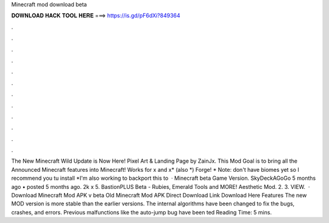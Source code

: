 Minecraft mod download beta

𝐃𝐎𝐖𝐍𝐋𝐎𝐀𝐃 𝐇𝐀𝐂𝐊 𝐓𝐎𝐎𝐋 𝐇𝐄𝐑𝐄 ===> https://is.gd/pF6dXi?849364

.

.

.

.

.

.

.

.

.

.

.

.

The New Minecraft Wild Update is Now Here! Pixel Art & Landing Page by ZainJx. This Mod Goal is to bring all the Announced Minecraft features into Minecraft! Works for x and x* (also *) Forge! * Note: don't have biomes yet so I recommend you tu install *I'm also working to backport this to   · Minecraft beta Game Version. SkyDeckAGoGo 5 months ago • posted 5 months ago. 2k x 5. BastionPLUS Beta - Rubies, Emerald Tools and MORE! Aesthetic Mod. 2. 3. VIEW.  · Download Minecraft Mod APK v beta Old Minecraft Mod APK Direct Download Link Download Here Features The new MOD version is more stable than the earlier versions. The internal algorithms have been changed to fix the bugs, crashes, and errors. Previous malfunctions like the auto-jump bug have been ted Reading Time: 5 mins.